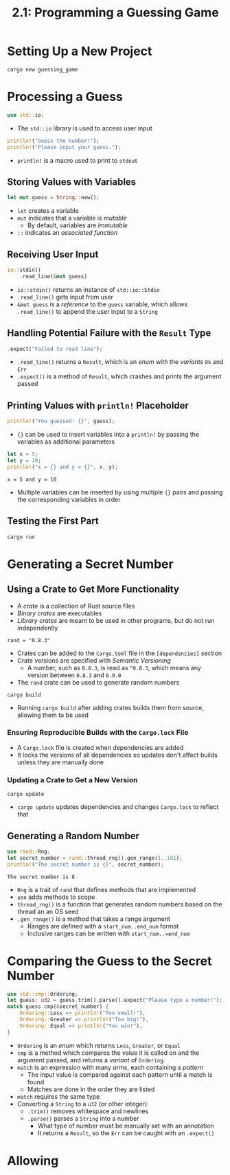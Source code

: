 #+title: 2.1: Programming a Guessing Game
* Setting Up a New Project
#+begin_src shell
cargo new guessing_game
#+end_src
* Processing a Guess
#+begin_src rust
use std::io;
#+end_src
+ The ~std::io~ library is used to access user input
#+begin_src rust
println!("Guess the number!");
println!("Please input your guess.");
#+end_src
+ ~println!~ is a macro used to print to =stdout=
** Storing Values with Variables
#+begin_src rust
let mut guess = String::new();
#+end_src
+ ~let~ creates a variable
+ ~mut~ indicates that a variable is /mutable/
  + By default, variables are /immutable/
+ ~::~ indicates an /associated function/
** Receiving User Input
#+begin_src rust
io::stdin()
    .read_line(&mut guess)
#+end_src
+ ~io::stdin()~ returns an instance of ~std::io::Stdin~
+ ~.read_line()~ gets input from user
+ ~&mut guess~ is a /reference/ to the =guess= variable, which allows ~.read_line()~ to append the user input to a =String=
** Handling Potential Failure with the =Result= Type
#+begin_src rust
    .expect("Failed to read line");
#+end_src
+ ~.read_line()~ returns a =Result=, which is an /enum/ with the /variants/ =Ok= and =Err=
+ ~.expect()~ is a method of =Result=, which crashes and prints the argument passed
** Printing Values with ~println!~ Placeholder
#+begin_src rust
println!("You guessed: {}", guess);
#+end_src
+ ~{}~ can be used to insert variables into a ~println!~ by passing the variables as additional parameters
#+begin_src rust :exports both
let x = 5;
let y = 10;
println!("x = {} and y = {}", x, y);
#+end_src

#+RESULTS:
: x = 5 and y = 10
+ Multiple variables can be inserted by using multiple ~{}~ pairs and passing the corresponding variables in order
** Testing the First Part
#+begin_src shell
cargo run
#+end_src
* Generating a Secret Number
** Using a Crate to Get More Functionality
+ A /crate/ is a collection of Rust source files
+ /Binary crates/ are executables
+ /Library crates/ are meant to be used in other programs, but do not run independently
#+begin_src
rand = "0.8.3"
#+end_src
+ Crates can be added to the =Cargo.toml= file in the =[dependencies]= section
+ Crate versions are specified with /Semantic Versioning/
  + A number, such as =0.8.3=, is read as =^0.8.3=, which means any version between =0.8.3= and =0.9.0=
+ The =rand= crate can be used to generate random numbers
#+begin_src shell
cargo build
#+end_src
+ Running ~cargo build~ after adding crates builds them from source, allowing them to be used
*** Ensuring Reproducible Builds with the =Cargo.lock= File
+ A =Cargo.lock= file is created when dependencies are added
+ It locks the versions of all dependencies so updates don't affect builds unless they are manually done
*** Updating a Crate to Get a New Version
#+begin_src shell
cargo update
#+end_src
+ ~cargo update~ updates dependencies and changes =Cargo.lock= to reflect that
** Generating a Random Number
#+begin_src rust :crates '(rand) :exports both
use rand::Rng;
let secret_number = rand::thread_rng().gen_range(1..101);
println!("The secret number is {}", secret_number);
#+end_src

#+RESULTS:
: The secret number is 8

+ =Rng= is a trait of =rand= that defines methods that are implemented
+ ~use~ adds methods to scope
+ ~thread_rng()~ is a function that generates random numbers based on the thread an an OS seed
+ ~.gen_range()~ is a method that takes a range argument
  + Ranges are defined with a =start_num..end_num= format
  + Inclusive ranges can be written with =start_num..=end_num=
* Comparing the Guess to the Secret Number
#+begin_src rust
use std::cmp::Ordering;
let guess: u32 = guess.trim().parse().expect("Please type a number!");
match guess.cmp(&secret_number) {
    Ordering::Less => println!("Too small!"),
    Ordering::Greater => println!("Too big!"),
    Ordering::Equal => println!("You win!"),
}
#+end_src
+ =Ordering= is an /enum/ which returns =Less=, =Greater=, or =Equal=
+ ~cmp~ is a method which compares the value it is called on and the argument passed, and returns a /variant/ of =Ordering=.
+ ~match~ is an expression with many /arms/, each containing a /pattern/
  + The input value is compared against each pattern until a match is found
  + Matches are done in the order they are listed
+ ~match~ requires the same type
+ Converting a =String= to a =u32= (or other integer):
  + ~.trim()~ removes whitespace and newlines
  + ~.parse()~ parses a =String= into a number
    + What type of number must be manually set with an annotation
    + It returns a =Result=, so the =Err= can be caught with an ~.expect()~
* Allowing
